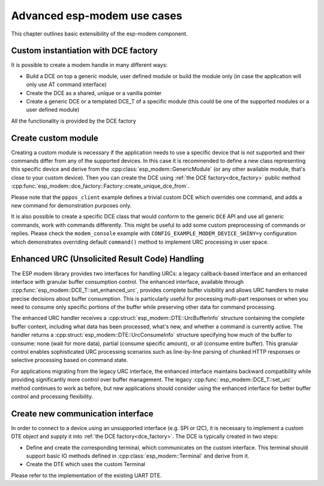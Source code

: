 Advanced esp-modem use cases
============================

This chapter outlines basic extensibility of the esp-modem component.

.. _dce_factory:

Custom instantiation with DCE factory
--------------------------------------

It is possible to create a modem handle in many different ways:

- Build a DCE on top a generic module, user defined module or build the module only (in case the application will only use AT command interface)
- Create the DCE as a shared, unique or a vanilla pointer
- Create a generic DCE or a templated DCE_T of a specific module (this could be one of the supported modules or a user defined module)

All the functionality is provided by the DCE factory

.. doxygengroup:: ESP_MODEM_DCE_FACTORY
   :members:

.. _create_custom_module:

Create custom module
--------------------

Creating a custom module is necessary if the application needs to use a specific device that is not supported
and their commands differ from any of the supported devices. In this case it is recommended to define a new class
representing this specific device and derive from the :cpp:class:`esp_modem::GenericModule` (or any other available
module, that's close to your custom device). Then you can create the DCE using :ref:`the DCE factory<dce_factory>`
public method :cpp:func:`esp_modem::dce_factory::Factory::create_unique_dce_from`.

Please note that the ``pppos_client`` example defines a trivial custom DCE which overrides one command, and adds a new command
for demonstration purposes only.

It is also possible to create a specific DCE class that would conform to the generic ``DCE`` API and use all generic commands,
work with commands differently. This might be useful to add some custom preprocessing of commands or replies.
Please check the ``modem_console`` example with ``CONFIG_EXAMPLE_MODEM_DEVICE_SHINY=y`` configuration which demonstrates
overriding default ``command()`` method to implement URC processing in user space.

Enhanced URC (Unsolicited Result Code) Handling
------------------------------------------------

The ESP modem library provides two interfaces for handling URCs: a legacy callback-based interface and an enhanced interface with granular buffer consumption control. The enhanced interface, available through :cpp:func:`esp_modem::DCE_T::set_enhanced_urc`, provides complete buffer visibility and allows URC handlers to make precise decisions about buffer consumption. This is particularly useful for processing multi-part responses or when you need to consume only specific portions of the buffer while preserving other data for command processing.

The enhanced URC handler receives a :cpp:struct:`esp_modem::DTE::UrcBufferInfo` structure containing the complete buffer context, including what data has been processed, what's new, and whether a command is currently active. The handler returns a :cpp:struct:`esp_modem::DTE::UrcConsumeInfo` structure specifying how much of the buffer to consume: none (wait for more data), partial (consume specific amount), or all (consume entire buffer). This granular control enables sophisticated URC processing scenarios such as line-by-line parsing of chunked HTTP responses or selective processing based on command state.

For applications migrating from the legacy URC interface, the enhanced interface maintains backward compatibility while providing significantly more control over buffer management. The legacy :cpp:func:`esp_modem::DCE_T::set_urc` method continues to work as before, but new applications should consider using the enhanced interface for better buffer control and processing flexibility.

Create new communication interface
----------------------------------

In order to connect to a device using an unsupported interface (e.g. SPI or I2C), it is necessary to implement
a custom DTE object and supply it into :ref:`the DCE factory<dce_factory>`. The DCE is typically created in two steps:

- Define and create the corresponding terminal, which communicates on the custom interface. This terminal should support basic IO methods defined in :cpp:class:`esp_modem::Terminal` and derive from it.
- Create the DTE which uses the custom Terminal

Please refer to the implementation of the existing UART DTE.
